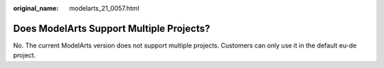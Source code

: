 :original_name: modelarts_21_0057.html

.. _modelarts_21_0057:

Does ModelArts Support Multiple Projects?
=========================================

No. The current ModelArts version does not support multiple projects. Customers can only use it in the default eu-de project.
